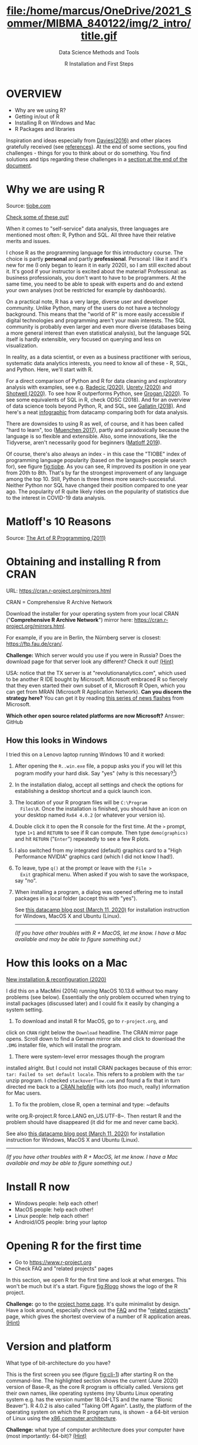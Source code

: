 #+TITLE: file:/home/marcus/OneDrive/2021_Sommer/MIBMA_840122/img/2_intro/title.gif
#+AUTHOR: R Installation and First Steps
#+SUBTITLE: Data Science Methods and Tools
#+OPTIONS: toc:nil num:nil ^:nil
#+startup: hideblocks overview indent
* OVERVIEW

  - Why are we using R?
  - Getting in/out of R
  - Installing R on Windows and Mac
  - R Packages and libraries

  #+begin_notes
  Inspiration and ideas especially from [[davies][Davies(2016)]] and other places
  gratefully received (see [[references][references]]). At the end of some sections,
  you find challenges - things for you to think about or do
  something. You find solutions and tips regarding these challenges in
  a [[challenges][section at the end of the document]].
  #+end_notes

* Why we are using R

  #+NAME: fig:tiobe
  #+ATTR_HTML: :width 700px
  [[./img/tiobe.png]]

  Source: [[https://www.tiobe.com/tiobe-index/][tiobe.com]]

  [[https://www.tiobe.com/tiobe-index/][Check some of these out!]]

#+begin_notes

When it comes to "self-service" data analysis, three languages are
mentioned most often: R, Python and SQL. All three have their
relative merits and issues.

I chose R as the programming language for this introductory
course. The choice is partly *personal* and partly
*professional*. Personal: I like it and it's new for me (I only
began to learn it in early 2020), so I am still excited about
it. It's good if your instructor is excited about the material!
Professional: as business professionals, you don't want to have to
be programmers. At the same time, you need to be able to speak with
experts and do and extend your own analyses (not be restricted for
example by dashboards).

On a practical note, R has a very large, diverse user and developer
community. Unlike Python, many of the users do not have a technology
background. This means that the "world of R" is more easily
accessible if digital technologies and programming aren't your main
interests. The SQL community is probably even larger and even more
diverse (databases being a more general interest than even
statistical analysis), but the language SQL itself is hardly
extensible, very focused on querying and less on visualization.

In reality, as a data scientist, or even as a business practitioner
with serious, systematic data analytics interests, you need to know
all of these - R, SQL, and Python. Here, we'll start with R.

For a direct comparison of Python and R for data cleaning and
exploratory analysis with examples, see e.g. [[radecic][Radecic (2020)]], [[uprety][Uprety
(2020)]] and [[shotwell][Shotwell (2020)]]. To see how R outperforms Python, see
[[grogan][Grogan (2020)]]. To see some equivalents of SQL in R, check ODSC
(2018). And for an overview of data science tools beyond Python, R,
and SQL, see [[gallatin][Gallatin (2018)]]. And here's a neat [[https://www.datacamp.com/community/tutorials/r-or-python-for-data-analysis][infographic]] from
datacamp comparing both for data analysis.

There are downsides to using R as well, of course, and it has been
called "hard to learn", too ([[muenchen][Muenchen 2017]]), partly and
paradoxically because the language is so flexible and
extensible. Also, some innovations, like the Tidyverse, aren't
necessarily good for beginners ([[matloff][Matloff 2019]]).

Of course, there's also always an index - in this case the "TIOBE"
index of programming language popularity (based on the languages
people search for), see figure [[fig:tiobe]]. As you can see, R improved
its position in one year from 20th to 8th. That's by far the
strongest improvement of any language among the top 10. Still,
Python is three times more search-successful. Neither Python nor SQL
have changed their position compared to one year ago. The popularity
of R quite likely rides on the popularity of statistics due to the
interest in COVID-19 data analysis.

#+end_notes

* Matloff's 10 Reasons

   #+name: fig:matloff
   [[./img/tarp.png]]

   Source: [[https://nostarch.com/artofr.htm][The Art of R Programming (2011)]]

* Obtaining and installing R from CRAN

  URL: https://cran.r-project.org/mirrors.html

  #+NAME: fig:cran_mirrors
  #+ATTR_HTML: :width 700 px
  [[./img/cran.png]]

  CRAN = Comprehensive R Archive Network

  #+begin_notes

Download the installer for your operating system from your local
CRAN ("*Comprehensive R Archive Network*") mirror here:
https://cran.r-project.org/mirrors.html.

For example, if you are in Berlin, the Nürnberg server is closest:
https://ftp.fau.de/cran/.

*Challenge:* Which server would you use if you were in Russia?  Does
the download page for that server look any different? Check it out!
[[mirror][(Hint)]]

USA: notice that the TX server is at "revolutionanalytics.com",
which used to be another R IDE bought by Microsoft. Microsoft
embraced R so fiercely that they even started their own subset of
it, Microsoft R Open, which you can get from MRAN (Microsoft R
Application Network). *Can you discern the strategy here?* You can
get it by reading [[https://cloudblogs.microsoft.com/sqlserver/2021/06/30/looking-to-the-future-for-r-in-azure-sql-and-sql-server/][this series of news flashes]] from Microsoft.

*Which other open source related platforms are now Microsoft?*
Answer: GitHub

  #+end_notes

** How this looks in Windows

   #+ATTR_HTML: :width 600px
   [[./img/windows.png]]

   #+begin_notes

I tried this on a Lenovo laptop running Windows 10 and it worked:

1) After opening the ~R..win.exe~ file, a popup asks you if you
   will let this pogram modify your hard disk. Say "yes" (why is
   this necessary?[fn:2])
2) In the installation dialog, accept all settings and check the
   options for establishing a desktop shortcut and a quick launch
   icon.
3) The location of your R program files will be ~C:\Program
   Files\R~. Once the installation is finished, you should have an
   icon on your desktop named ~Rx64 4.0.2~ (or whatever your
   version is).
4) Double click it to open the R console for the first time. At the
   ~>~ prompt, type ~1+1~ and ~RETURN~ to see if R can
   compute. Then type ~demo(graphics)~ and hit ~RETURN~ ("~Enter~")
   repeatedly to see a few R plots.
5) I also switched from my integrated (default) graphics card to a
   "High Performance NVIDIA" graphics card (which I did not know I
   had!).
6) To leave, type ~q()~ at the prompt or leave with the ~File >
   Exit~ graphical menu. When asked if you wish to save the
   workspace, say "no".
7) When installing a program, a dialog was opened offering me to
   install packages in a local folder (accept this with "yes").

   See [[https://www.datacamp.com/community/tutorials/installing-R-windows-mac-ubuntu][this datacamp blog post (March 11, 2020)]] for installation
   instruction for Windows, MacOS X and Ubuntu (Linux).

   -----

   /(If you have other troubles with R + MacOS, let me know. I have a
   Mac available and may be able to figure something out.)/

   #+end_notes

* How this looks on a Mac

   #+ATTR_HTML: :height 500px
   [[./img/macos.png]]

   #+begin_notes

[[https://www.verouden.net/post/2020/04/08/r-installation-macos/][    New installation & reconfiguration (2020)]]

    I did this on a MacMini (2014) running MacOS 10.13.6 without too
    many problems (see below). Essentially the only problem occurred
    when trying to install packages (discussed later) and I could fix it
    easily by changing a system setting.

    1) To download and install R for MacOS, go to ~r-project.org~, and
    click on ~CRAN~ right below the ~Download~ headline. The CRAN
    mirror page opens. Scroll down to find a German mirror site and
    click to download the ~.DMG~ installer file, which will install
    the program.

    2) There were system-level error messages though the program
    installed alright. But I could not install CRAN packages because
    of this error: ~tar: Failed to set default locale~. This refers
    to a problem with the ~tar~ unzip program. I checked
    ~stackoverflow.com~ and found a fix that in turn directed me back
    to a [[https://cran.r-project.org/bin/macosx/RMacOSX-FAQ.html#Internationalization-of-the-R_002eapp][CRAN helpfile]] with lots (too much, really) information for
    Mac users.

    3) To fix the problem, close R, open a terminal and type: ~defaults
    write org.R-project.R force.LANG en_US.UTF-8~. Then restart R and
    the problem should have disappeared (it did for me and never came
    back).

    See also [[https://www.datacamp.com/community/tutorials/installing-R-windows-mac-ubuntu][this datacamp blog post (March 11, 2020)]] for installation
    instruction for Windows, MacOS X and Ubuntu (Linux).

    -----

    /(If you have other troubles with R + MacOS, let me know. I have a
    Mac available and may be able to figure something out.)/

   #+end_notes
* Install R now

   #+attr_html: :width 420px
   [[./img/kbd.gif]]

   - Windows people: help each other!
   - MacOS people: help each other!
   - Linux people: help each other!
   - Android/iOS people: bring your laptop

* Opening R for the first time

  #+NAME: fig:Rlogo
  #+ATTR_HTML: :width 300 px
  [[./img/Rlogo.png]]

  - Go to https://www.r-project.org
  - Check FAQ and "related projects" pages

  #+begin_notes

In this section, we open R for the first time and look at what
emerges. This won't be much but it's a start. Figure [[fig:Rlogo]]
shows the logo of the R project.

*Challenge:* go to the [[https://www.r-project.org/][project home page]]. It's quite minimalist by
design. Have a look around, especially check out the [[http://cran.r-project.org/faqs.html][FAQ]] and the
"[[https://www.r-project.org/other-projects.html][related projects]]" page, which gives the shortest overview of a
number of R application areas. [[r-project][(Hint)]]

  #+end_notes

* Version and platform

   #+NAME: fig:cli-1
   [[./img/opening_R_1.png]]

   What type of bit-architecture do you have?

   #+begin_notes
   This is the first screen you see (figure [[fig:cli-1]]) after starting R
   on the command-line. The highlighted section shows the current
   (June 2020) version of Base-R, as the core R program is officially
   called. Versions get their own names, like operating systems (my
   Ubuntu Linux operating system e.g. has the version number 18.04-LTS
   and the name "Bionic Beaver"). R 4.0.2 is also called "Taking Off
   Again". Lastly, the platform of the operating system on which the R
   program runs, is shown - a 64-bit version of Linux using the [[https://en.wikipedia.org/wiki/X86-64][x86
   computer architecture]].

   *Challenge:* what type of computer architecture does your computer
   have (most importantly: 64-bit)? [[platform][(Hint)]]

   #+end_notes

* Distribution license

   #+NAME: fig:cli-2
   [[./img/opening_R_2.png]]

   Type ~license()~. What is "GNU"?

   #+begin_notes
   As you'll find out when following the instructions in figure
   [[fig:cli-2]] by entering ~license()~ at the prompt, the R software is
   distributed "under the terms of the [[https://www.gnu.org/licenses/quick-guide-gplv3.html][GNU General Public License]]"
   (GPL). Popular software also distributed under the GPL include the
   Linux "kernel" (the core of the operating system), and the GNU
   compiler collection. You may have heard of the term "open source",
   which essentially means the same thing, though one may quibble (and
   [[https://opensource.com/article/17/11/open-source-or-free-software][people do, a lot]]). What's important to remember: use of the GPL (=
   making R "free software") has contributed enormously to the success
   of this language.

   *Challenge:* what is "GNU software" exactly? Which programs belong
   to it? Are there any programs that you have used before? [[gnu][(Hint)]]
   #+end_notes

** The R project

   #+CAPTION:
   #+NAME: fig:cli-3
   [[./img/opening_R_3.png]]

   - Enter ~citation()~. Why cite software?
   - Enter ~contributors()~. Who can contribute?

   #+begin_notes
   Behind R is a large project of volunteers (figure [[fig:cli-3]]. At it
   centre is the "R Core Group" of developers. Because R is part of
   the "GNU suite" of programs, and because its predecessor was called
   S, it is also sometimes called "GNU S". [[becker][Becker (2004)]] has written
   an interesting historical account of S. When using R for analysis
   in a thesis, a paper, an essay or a blog post, one should cite it
   as a source. This is what the code ~citation()~ is for. Same goes
   for specific packages (more on this later) like "~data.table~" that
   are not part of Base-R. The citation alternatives may also prompt
   you to check out [[https://en.wikipedia.org/wiki/LaTeX][~LaTeX~]] and [[https://en.wikipedia.org/wiki/BibTeX][~BibTeX~]], which are quasi-standards
   for the professional (and beautiful!) formatting of scientific
   papers.

   *Challenge:* is there any connection between R and LaTeX? Or more
   general between the programming language R und markup languages
   (like HTML or LaTeX)? [[latex][(Hint)]]
   #+end_notes

** Demo and help

   #+NAME: fig:cli-4
   [[./img/opening_R_4.png]]

   - Enter ~demo(graphics)~ and marvel.
   - Enter ~help.start()~ - where is this page?

   #+begin_notes
   The section higlighted in figure [[fig:cli-4]] suggests a few commands
   that you ought to try for yourself:

   ~help()~ is a function to get help for whatever you put in between
   the brackets. A quick win is ~help(help)~, or help about the help
   function. The format of the help pages is borrowed from the [[https://en.wikipedia.org/wiki/Man_page][Unix
   man[ual] pages]]. An alternative to ~help()~ is ~?~ followed by the
   term you need help with, e.g. ~?help~, which is the same as
   ~help(help)~ but much shorter. Lastly, ~help.start()~ opens a
   browser window with help in HTML format. Very useful access to a
   wealth of systematic information. If you don't know the exact name,
   you can also search across all documentation using ~help.search()~
   or the shortcut ~??~. Try entering ~??cars~ if you are looking for
   datasets on cars. You'll find that there are four known datasets
   with cars in different packages.

   Via the dataset search, you can also find out that functions like
   ~help()~ or ~demo()~ are part of the ~utils~ package - respective
   functions are listed as ~utils::[function]~. It contains all sorts
   of functions for housekeeping and administration.

   The R help system is however not written for beginners. Personally,
   I more often go to textbooks or, preferably, to stackoverflow.com if
   I have a question or need to remind myself of a command or a way of
   doing things.

   There are a few interactive demo programs available, too. You should
   try ~demo(graphics)~ and marvel at the various possibilities of R to
   create plots with your data. Notice how few lines of code are
   sufficient to create great effects! The window that opens when you
   execute the demo commands is the standard graphics output when using R
   in command-line mode.
   #+end_notes

** Working directory

   #+NAME: fig:cli-5
   [[./img/opening_R_5.png]]

   - Enter ~getwd()~ ("get working dir")
   - Use ~setwd()~ to change directory

   #+begin_notes
   When you start R, you may be asked, which working directory you wish
   to use. This is where all files created (e.g. plots) will be put and
   where R will look first to load scripts with R commands for execution.

   The [[https://www.rdocumentation.org/packages/base/versions/3.6.2/topics/getwd][~setwd()~]] command in figure [[fig:cli-5]] allows you to set any
   directory as working directory. To check which one is used right
   now, you can use [[https://www.rdocumentation.org/packages/base/versions/3.6.2/topics/getwd][~getwd()~]].

   How you specify the path to the current working directory depends on
   your operating system, e.g. ~/home/marcus~ for my home directory on
   MacOS/Linux, or ~C:\Users\Marcus~ under Windows. Especially as a
   Windows user, you should look at your file organisation - this will
   pay off as soon as you use the terminal or command-line. The Bash
   shell that I use on my Linux computer (and that most MacOS users
   will use) is also available within Windows 10 [[posey][(Posey 2018]]).
   #+end_notes

* R "prompt"

  #+NAME: fig:cli-6
  [[./img/opening_R_6.png]]

  - Change your prompt to your name
  - Change it back to ~"> "~

  #+begin_notes
  Figure [[fig:cli-6]] shows a new utility command, ~options()~, that you
  can use to change the identifying prompt at the beginning of the
  command line. You don't have to do this but it's nice to know that
  and how you can do it. One of the advantages of working on the
  command-line is that you experience how you can adapt your working
  environment to your personal needs - something that most graphical
  environments do not allow you do to (at least not without a lot more
  effort). Freedom of extensibility is the name of the command-line
  game.
  #+end_notes

* Computing

  #+NAME: fig:cli-8
  #+ATTR_HTML: :height 300 px
  [[./img/opening_R_8.png]]

  - Compute "$2\times2$" and print it
  - Do it again with a comment (~#~)

  #+begin_notes
  One of the advantages of the interactive command-line is the ability
  to perform arithmetic operations. In figure [[fig:cli-8]] we begin with
  a simple addition. We'll do a lot more of this in the next
  section. When you type the command and click ~ENTER~, R responds by
  printing out the result without the need to explicit instruct it
  using a ~print~ command (though as you can see, this works as
  well). You also see here that ~#~ is the R sign for a comment (which
  is ignored upon execution). The ominous ~[1]~ at the beginning of
  each output line indicates the number of columns printed. R does
  this because it is strongest when manipulating tabular data - data
  ordered in columns and rows.
  #+end_notes

* R packages

  - Contain functions and data sets
  - Must be installed and loaded for use

    #+attr_html: :width 400px
    [[./img/package.gif]]

  - Can be created with relative ease
  - Default data sets: ~?datasets~

** Install packages

   #+NAME: fig:cli-9
   #+attr_html: :width 700px
   [[./img/opening_R_9.png]]

   - install package "~MASS~": enter ~install.packages("MASS")~

   #+begin_notes
   R packages are collections of functions and datasets that are ready
   for you to use. You only have to install them (from repositories
   like CRAN), and load them (once they are installed) with
   ~library()~, as shown in figure [[fig:cli-9]] for an already installed
   package, ~MASS~. The ability to create and use packages easily is
   one of the main reasons for the popularity of R and an illustration
   of its extensibility. Figure [[fig:cli-9]] also shows the installation
   of a package (~ks~) - or rather, only the beginning of the
   installation output. Once downloaded, the package needs to be
   compiled for your system, which, for large packages, can take
   several minutes. A successful installation should end with
   ~Done([name])~, e.g. ~Done(ks)~ in the example. Packages are updated
   regularly. To update your packages, you need to enter
   ~update.packages()~. For a short description of a package, use
   ~packageDescription("[name]"]~. To see all your installed packages,
   use ~installed.packages()~ (this might result in a very long
   list). For a listing of all functions and datasets in a package, use
   ~help(package="[name]")~, e.g. ~help(package="MASS")~. To see all
   built-in datasets (that come with base-R, the basic R program), enter
   ~data()~.

   See [[alvarez][Alvarez 2019]] for a beginner's guide on R packages.

   #+end_notes

** Check datasets

   #+attr_html: :width 200px
   [[./img/MASS.png]]

   - Which datasets are in ~MASS~?
   - Enter ~data(package="MASS")~

     #+begin_notes

"MASS" comes from the title of the book "Modern Applied
Statistics with S" (freely available [[https://www.researchgate.net/publication/224817420_Modern_Applied_Statistics_With_S][via researchgate.net]]).

Works for R and for its predecessor S.

»S is a language and environment for data analysis originally
developed at Bell Laboratories (of AT&T and now Lucent
Technologies). It became the statisti-cian's calculator for the
1990s, allowing easy access to the computing power and graphical
capabilities of modem workstations and personal
computers. Various implementations have been available, currently
S-PLUS, a commercial system from the Insightful Corporation1 in
Seattle, and R,2 an Open Source system writ-ten by a team of
volunteers. Both can be run on Windows and a range of UNIX /
Linux operating systems: R also runs on Macintoshes.«

(PDF) Modern Applied Statistics With S. Available from:
https://www.researchgate.net/publication/224817420_Modern_Applied_Statistics_With_S
[accessed Jul 08 2021].

     #+end_notes

** Load package

   #+attr_html: :width 300px
   [[./img/MASS1.png]]

   - Load ~MASS~ in current R session
   - Enter ~library(MASS)~
   - See [[https://cran.r-project.org/package=MASS][documentation]] @CRAN

** Load dataset

   #+attr_html: :width 700px
   [[./img/MASS2.png]]

   - Load the data set "~Boston~"
   - What is in ~MASS::Boston~?
   - There are [[https://cran.r-project.org/web/packages/MASS/MASS.pdf][different ways]] to find out!

     #+begin_notes

*Challenge:* how many variables (columns) and observations (rows)
does the dataset ~MASS::Boston~ contain? [[package][(Hint)]]

You can look information up with ~?Boston~ or look at the data
directly using ~str(Boston)~.

There are more packages than (useful) names. To distinguish between
functions or datasets with the same name in different packages, the
~::~ operator is used. Check with ~??Boston~ if another dataset or
function with that name is installed. (Answer: no.)

     #+end_notes

** Explore dataset

   #+attr_html: :width 700px
   [[./img/MASS3.png]]

   - Print first/last lines: ~head()~ / ~tail()~
   - Show structure: ~str()~

* Leaving R

  #+NAME: fig:cli-8
  #+attr_html: :width 600px
  [[./img/opening_R_7.png]]

  - Leave R with ~q()~
  - Save your workspace with ~y~
  - Check which files were created!

  #+begin_notes

To leave R, simply type ~quit()~ or ~q()~. R will now ask you if
you wish to save your workspace. This includes all variables you
may have defined, datasets you may have loaded, and commands you
have typed. In your working directory, R has created files for
these, ~.Rhistory~ (which is readable) and ~.RData~ (which is not
readable). Within one R session, you can call all commands stored
in your history using the up and down arrow keys of your keyboard.

  #+end_notes

** Housekeeping

   #+attr_html: :width 600px
   [[./img/housekeeping.png]]

   - Saved R commands: ~.Rhistory~
   - Saved R variables: ~.RData~
   - R profile settings: ~.Rprofile~
   - [[https://stackoverflow.com/questions/1189759/expert-r-users-whats-in-your-rprofile][Sample profiles]]

   #+begin_notes

In your working directory, R has created files for these, ~.Rhistory~
(which is readable) and ~.RData~ (which is not readable). Within one
R session, you can call all commands stored in your history using
the up and down arrow keys of your keyboard.

   #+end_notes

** Customize startup

   #+attr_html: :width 400px
   [[./img/kbd.gif]]

   - Create a file ~.Rprofile~:

     #+begin_example
     options(
     repos = c(CRAN = "https://ftp.fau.de/cran/")
     )
     #+end_example

   - To check: restart R, re-install ~MASS~

* The RStudio IDE

  #+attr_html: :width 500px
  [[./img/rstudio.png]]

  - Use it at your own [[https://moodle.hwr-berlin.de/mod/book/view.php?id=939064&chapterid=8130][peril]]!
  - Give [[https://moodle.hwr-berlin.de/mod/book/view.php?id=939064&chapterid=7712][Emacs]] + ESS a chance!
  - Learn "stick shift" first (=CLI)

* Concept Summary

  - R is an easy to *learn* language to quickly and interactively
    analyse datasets. R is especially strong on visualization.
  - R can be downloaded from ~r-project.org~ and installed on your
    computer.
  - There is plenty of *help* on R available from within the program, or
    on the Internet using the wider community of practitioners.
  - When you open R, you establish a working *environment*, which
    includes packages, functions and variables.

* Code summary i

  | ~license()~, ~licence()~    | License info        |
  | ~help()~, ~?help~, ~??cars~ | get help            |
  | ~demo()~                    | R demos             |
  | ~getwd()~, ~setwd()~        | get/set working dir |
  | ~options(prompt=)~          | set prompt          |
  | ~print(1+1)~                | result of ~1+1~     |
  | ~quit()~, ~q()~             | leave R             |
  | ~# ...~                     | comment             |

* Code summary ii

  | ~library("MASS")~            | load              |
  | ~install.packages("MASS")~   | install           |
  | ~installed.packages()~       | list all packages |
  | ~update.packages()~          | update            |
  | ~packageDescription("MASS")~ | describe          |
  | ~help(package="MASS")~       | show              |
  | ~data()~                     | built-in datasets |

* What next?

  [[./img/2001.gif]]

** What now? read!

   #+NAME: fig:read
   #+ATTR_HTML: :width 600 px
   [[./img/read.jpg]]

   - Read frequently and widely
   - Go both deep and stay shallow

   #+begin_notes
   You've seen that I don't just cite peer-reviewed papers but blog
   posts, too. The truth is that I have personally learnt a lot more
   from them than from scientific papers. However, this is partly a
   function of my experience and skill. Without these, it might be hard
   to distinguish what's good and bad - just like when you google any
   topic you don't know anything about yet. But even if you're a bloody
   beginner, I recommend reading widely and both deeply (with a lot of
   focus, e.g. when looking up terms, repeating analyses and retyping
   code) and shallowly (skimming articles, reading comments), because
   you build an associative network of terms, arguments and
   practices. I follow a bunch of data science experts on [[https://twitter.com/birkenkrahe][Twitter]] for
   the same reason. If you do this for any topic that is being
   discussed on a factual (rather than an overly political or
   emotional) basis, you'll learn more faster[fn:1].

   For example: take a look at "[[https://rweekly.org/][R Weekly]]" for a weekly, curated
   collection of articles from the R community. This will give you an
   idea of the spread of information.
   #+end_notes

** What now? play!

   #+NAME: fig:play
   #+ATTR_HTML: :width 600 px
   [[./img/play.jpg]]

   [[https://drkeithmcnulty.com/2020/06/23/data-scientists-should-learn-through-play/][Data Scientists Should Learn Through Play]]

   #+begin_notes
   To understand why you should play (see figure [[fig:play]]), check the
   article by an active blogger and professional in the R-blogosphere,
   Keith McNulty, who leads data science at the global strategy
   consulting firm McKinsey & Co. He argues that "learning through
   playing around" with the software is a good way to learn ([[mcnulty][McNulty
   2020]]) - I agree. Though I am often distracted by having to create
   teaching material for you, playing around on or off the
   command-line, looking at interesting data and combing through them
   using the analytical tools R offers, or checking other people's
   plots or inferences, is the most fun way of learning R. There's
   nothing wrong with reading or working through a course, watching
   teaching videos, of course, either.
   #+end_notes

** What's the next topic?

   [[./img/maths.gif]]

   Arithmetic with R

* Thank you! Questions?

  [[./img/kennedy.gif]]

* References
  <<references>>
  - <<alvarez>> Adolfo Alvarez (25 Mar 2019). R Packages: A Beginner's
    Guide. Online: [[https://www.datacamp.com/community/tutorials/r-packages-guide][datacamp.com]].
  - <<becker>> Robert Becker (2004). A Brief History of S. Online:
    [[http://sas.uwaterloo.ca/~rwoldfor/software/R-code/historyOfS.pdf][sas.waterloo.ca]].
  - <<davies>> Tilman M. Davies (2016). [[https://nostarch.com/bookofr][The Book of R. No Starch Press.]]
  - <<gallatin>> Kyle Gallatin (1 Nov 2018). Some Important Data
    Science Tools that aren’t Python, R, SQL or Math. Online:
    [[https://towardsdatascience.com/some-important-data-science-tools-that-arent-python-r-sql-or-math-96a109fa56d][towardsdatascience.com]].
  - <<grogan>> Michael Grogan (23 Jul 2020). How R Still Excels
    Compared To Python. Online: [[https://towardsdatascience.com/ways-r-still-excels-compared-to-python-34835e6071ee][towardsdatascience.com.]]
  - <<knuth>> Knuth D (1992). [[http://www.literateprogramming.com/knuthweb.pdf][Literate Programming]]. Stanford, Center
    for the Study of Language and Information Lecture Notes 27.
  - <<matloff>> Norman Matloff (2019). TidyverseSceptic. Online:
    [[https://github.com/matloff/TidyverseSkeptic][github.com]].
  - <<mcnulty>> Keith McNulty (23 Jun 2020). Data Scientists Should
    Learn Through Play. Online: [[https://drkeithmcnulty.com/2020/06/23/data-scientists-should-learn-through-play/][drkeithmcnulty.com]].
  - <<muenchen>> Robert A. Muenchen (2017). Why R is Hard to
    Learn. Online: [[http://r4stats.com/articles/why-r-is-hard-to-learn/][r4stats.com]].
  - <<posey>> Brien Posey (5 Feb 2018). How To Navigate the File
    System in Windows 10's Bash Shell. Online: [[https://redmondmag.com/articles/2018/02/05/navigate-bash-file-system.aspx][redmondmag.com]].
  - <<radecic>> Dario Radecic (10 Sept 2020). Trying R for the First
    Time. Online: [[https://towardsdatascience.com/ive-tried-r-for-the-first-time-how-bad-was-it-ba344f22e90b][towardsdatascience.com]].
  - <<shotwell>> Gordon Shotwell (30 Dec 2019). Why I use R. Online:
    [[https://blog.shotwell.ca/posts/why_i_use_r/][blog.shotwell.ca]].
  - <<uprety>> Sagar Uprety (23 Jul 2020). Data Cleaning and
    Exploratory Analysis in Python and R. Online: [[https://towardsdatascience.com/data-cleaning-and-exploratory-analysis-in-python-and-r-608de56124e2][towardsdatascience.com]].
  - <<zeng>> Yuleng Zeng (28 Aug 2018). An Introduction to R and
    LaTeX. Online: [[https://bookdown.org/Yuleng/introrlatex/][bookdown.org]].
* Solutions to the challenges
  <<challenges>>
** Download from CRAN
   <<mirror>> [[https://en.wikipedia.org/wiki/Mirror_site][Mirror sites]] are called that way because they are actual
   identical copies of the original site. The quality of the cloned
   page is monitored. [[https://cran.r-project.org/mirmon_report.html][The result looks interesting]] (to me). You can
   see how well maintained a particular mirror site is.
** Opening R for the first time
   <<r-project>> The projects listed here (by no means a complete
   list!) are divided in applications and infrastructure
   projects. *Applications* of R include bioinformatics (e.g. in the
   medical sciences or in genomics), geospatial statistics (anything
   related to maps), and finance (R is strong with this
   one!). *Infrastructure* includes incorporation of R in Wikis (like
   Wikipedia) - for example to generate plots on the fly - and ESS
   ("Emacs Speaks Statistics"), which is the interface to the
   extensible text editor that I'm using (e.g. to create all
   documentation for this course - essentially from one text file). An
   alternative to ESS is the highly popular IDE (Integrated
   Development Environment) RStudio. We will not be using it in this
   course but I encourage you to check it out, try it and see if you
   like it, especially if my teaching tempo is too slow for you!
** Version and platform
   <<platform>> See here to find out details of your CPU and computer architecture
   for [[https://www.howtogeek.com/413942/how-to-see-what-cpu-is-in-your-pc-and-how-fast-it-is/][Windows]] or [[https://www.macworld.com/article/3393161/how-to-check-if-mac-software-is-32-or-64-bit.html][MacOS]].
** Distribution license
   <<gnu>> Go to [[https://www.gnu.org/software/software.html][GNU Software]] to see a list of all programs
   distributed under the GPL. These programs constitute the GNU system
   of free software. Looking through the list, I noticed the following
   programs that I have used: Chess (chess game implementation), Emacs
   (extensible text editor that I am using in this very moment), Gimp
   (image manipulation), Gnome (desktop for my operating system,
   Ubuntu Linux), and so on...425 programs are listed here alone (29
   Aug 2020).
** The R Project
   <<latex>> There is no special connection between LaTeX and R,
   except that both are free software programs, one for formatting
   (especially when mathematical formulas need to be presented), the
   other one for statistical calculations and visualisation. However,
   to communicate data analysis results and to make the analysis
   process itself reproducible, a combination between these two goals
   (formatting/programming) is desirable. This is exactly what
   "literate programming" ([[knuth][Knuth 1984]]) does. There is also a program called "R
   Markdown" to create documents that enables you e.g.  to created
   HTML, PDF, ePUB and Kindle books with only one source. You can find
   examples at [[https://bookdown.org/][bookdown.org]]. See also [[zeng][Zeng (2018)]] for a brief
   introduction to both R and LateX - sufficient to get started -
   written apparently as a minimal example for bookdown. For LaTeX
   there are also cloud editors like [[https://www.overleaf.com/][overleaf.com]].
** R Packages
   <<package>> You can directly search for this dataset - I usually
   take the search string "~r doc [name]~, in this case ~r doc MASS
   boston~, which gets me straight [[https://www.rdocumentation.org/packages/MASS/versions/7.3-52/topics/Boston][to this page]]. At the top, you can
   read that "The ~Boston~ data frame has 506 rows and 14
   columns". There's also an R Notebook, which shows various aspects
   of this dataset.

   Another way to find the answer is by using the command ~str()~ that
   you already know: ~str(Boston~ contains the answer in the first
   line - as long as ~MASS~ has been loaded. (Check out what happens
   if not by closing the R session with ~q()~ (don't save the
   workspace) and reopening it again.

   The simplest way is to type ~help(Boston)~ (again, only after
   loading the ~MASS~ package).
* Footnotes

[fn:2]To open the R console, and direct plots to the correct device,
the R program needs to be "plugged into" your operating system, as it
were. You could still run it otherwise but e.g. you'd have to always
type the exact program path.

[fn:1]Data science is a mixed affair when it comes to this last tip:
because of the importance of statistics and models for COVID-19,
public discussions e.g. on Twitter are often instantly politicized and
emotionally charged. However, to be able to navigate these waters and
still extract the common good, is an important ability that is, for
me, also part of "data literacy". Learning how to read and discern
different views, focus on facts and problem-solving, while not
ignoring the wider problem setting, is my working definition of the
scientific method.

